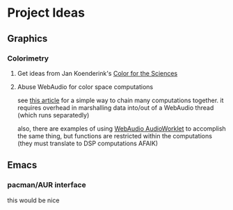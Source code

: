 * Project Ideas

** Graphics

*** Colorimetry

**** Get ideas from Jan Koenderink's [[https://www.amazon.com/Color-Sciences-MIT-Press-Koenderink/dp/0262014289][Color for the Sciences]]

**** Abuse WebAudio for color space computations

see [[https://media-codings.com/articles/what-else-can-we-do-with-the-web-audio-api][this article]] for a simple way to chain many computations together. it
requires overhead in marshalling data into/out of a WebAudio thread (which runs
separatedly)

also, there are examples of using [[https://webaudio.github.io/web-audio-api/#AudioWorklet-Examples][WebAudio AudioWorklet]] to accomplish the same
thing, but functions are restricted within the computations (they must translate
to DSP computations AFAIK)

** Emacs

*** pacman/AUR interface

this would be nice

